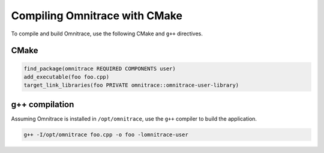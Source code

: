 .. meta::
   :description: Omnitrace documentation and reference
   :keywords: Omnitrace, ROCm, profiler, tracking, visualization, tool, Instinct, accelerator, AMD

****************************************************
Compiling Omnitrace with CMake
****************************************************

To compile and build Omnitrace, use the following CMake and ``g++`` directives.

CMake
========================================

.. code-block:: cmake

   find_package(omnitrace REQUIRED COMPONENTS user)
   add_executable(foo foo.cpp)
   target_link_libraries(foo PRIVATE omnitrace::omnitrace-user-library)

g++ compilation
========================================

Assuming Omnitrace is installed in ``/opt/omnitrace``, use the ``g++`` compiler 
to build the application.

.. code-block:: shell

   g++ -I/opt/omnitrace foo.cpp -o foo -lomnitrace-user
